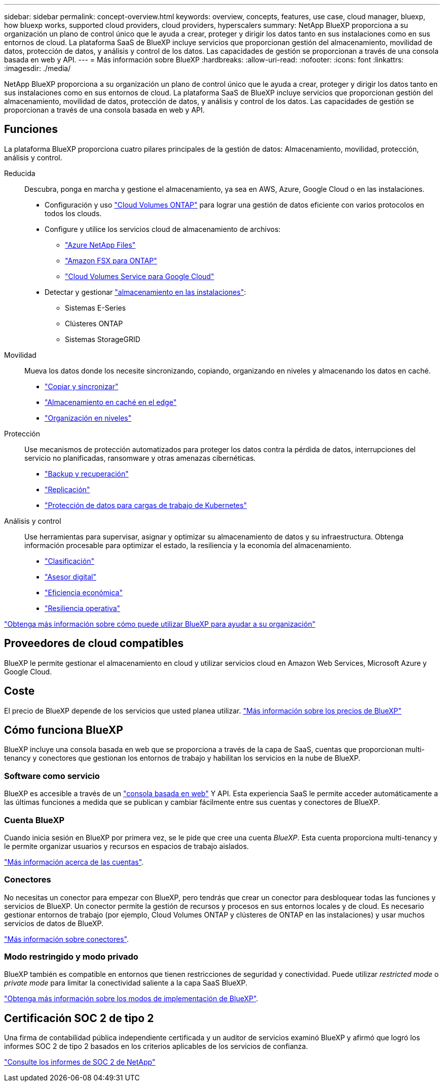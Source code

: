---
sidebar: sidebar 
permalink: concept-overview.html 
keywords: overview, concepts, features, use case, cloud manager, bluexp, how bluexp works, supported cloud providers, cloud providers, hyperscalers 
summary: NetApp BlueXP proporciona a su organización un plano de control único que le ayuda a crear, proteger y dirigir los datos tanto en sus instalaciones como en sus entornos de cloud. La plataforma SaaS de BlueXP incluye servicios que proporcionan gestión del almacenamiento, movilidad de datos, protección de datos, y análisis y control de los datos. Las capacidades de gestión se proporcionan a través de una consola basada en web y API. 
---
= Más información sobre BlueXP
:hardbreaks:
:allow-uri-read: 
:nofooter: 
:icons: font
:linkattrs: 
:imagesdir: ./media/


[role="lead"]
NetApp BlueXP proporciona a su organización un plano de control único que le ayuda a crear, proteger y dirigir los datos tanto en sus instalaciones como en sus entornos de cloud. La plataforma SaaS de BlueXP incluye servicios que proporcionan gestión del almacenamiento, movilidad de datos, protección de datos, y análisis y control de los datos. Las capacidades de gestión se proporcionan a través de una consola basada en web y API.



== Funciones

La plataforma BlueXP proporciona cuatro pilares principales de la gestión de datos: Almacenamiento, movilidad, protección, análisis y control.

Reducida:: Descubra, ponga en marcha y gestione el almacenamiento, ya sea en AWS, Azure, Google Cloud o en las instalaciones.
+
--
* Configuración y uso https://bluexp.netapp.com/ontap-cloud["Cloud Volumes ONTAP"^] para lograr una gestión de datos eficiente con varios protocolos en todos los clouds.
* Configure y utilice los servicios cloud de almacenamiento de archivos:
+
** https://bluexp.netapp.com/azure-netapp-files["Azure NetApp Files"^]
** https://bluexp.netapp.com/fsx-for-ontap["Amazon FSX para ONTAP"^]
** https://bluexp.netapp.com/cloud-volumes-service-for-gcp["Cloud Volumes Service para Google Cloud"^]


* Detectar y gestionar https://bluexp.netapp.com/netapp-on-premises["almacenamiento en las instalaciones"^]:
+
** Sistemas E-Series
** Clústeres ONTAP
** Sistemas StorageGRID




--
Movilidad:: Mueva los datos donde los necesite sincronizando, copiando, organizando en niveles y almacenando los datos en caché.
+
--
* https://bluexp.netapp.com/cloud-sync-service["Copiar y sincronizar"^]
* https://bluexp.netapp.com/global-file-cache["Almacenamiento en caché en el edge"^]
* https://bluexp.netapp.com/cloud-tiering["Organización en niveles"^]


--
Protección:: Use mecanismos de protección automatizados para proteger los datos contra la pérdida de datos, interrupciones del servicio no planificadas, ransomware y otras amenazas cibernéticas.
+
--
* https://bluexp.netapp.com/cloud-backup["Backup y recuperación"^]
* https://bluexp.netapp.com/replication["Replicación"^]
* https://bluexp.netapp.com/solutions/kubernetes["Protección de datos para cargas de trabajo de Kubernetes"^]


--
Análisis y control:: Use herramientas para supervisar, asignar y optimizar su almacenamiento de datos y su infraestructura. Obtenga información procesable para optimizar el estado, la resiliencia y la economía del almacenamiento.
+
--
* https://bluexp.netapp.com/netapp-cloud-data-sense["Clasificación"^]
* https://bluexp.netapp.com/digital-advisor["Asesor digital"^]
* https://bluexp.netapp.com/digital-advisor["Eficiencia económica"^]
* https://bluexp.netapp.com/digital-advisor["Resiliencia operativa"^]


--


https://bluexp.netapp.com/["Obtenga más información sobre cómo puede utilizar BlueXP para ayudar a su organización"^]



== Proveedores de cloud compatibles

BlueXP le permite gestionar el almacenamiento en cloud y utilizar servicios cloud en Amazon Web Services, Microsoft Azure y Google Cloud.



== Coste

El precio de BlueXP depende de los servicios que usted planea utilizar. https://bluexp.netapp.com/pricing["Más información sobre los precios de BlueXP"^]



== Cómo funciona BlueXP

BlueXP incluye una consola basada en web que se proporciona a través de la capa de SaaS, cuentas que proporcionan multi-tenancy y conectores que gestionan los entornos de trabajo y habilitan los servicios en la nube de BlueXP.



=== Software como servicio

BlueXP es accesible a través de un https://console.bluexp.netapp.com["consola basada en web"^] Y API. Esta experiencia SaaS le permite acceder automáticamente a las últimas funciones a medida que se publican y cambiar fácilmente entre sus cuentas y conectores de BlueXP.



=== Cuenta BlueXP

Cuando inicia sesión en BlueXP por primera vez, se le pide que cree una cuenta _BlueXP_. Esta cuenta proporciona multi-tenancy y le permite organizar usuarios y recursos en espacios de trabajo aislados.

link:concept-netapp-accounts.html["Más información acerca de las cuentas"].



=== Conectores

No necesitas un conector para empezar con BlueXP, pero tendrás que crear un conector para desbloquear todas las funciones y servicios de BlueXP. Un conector permite la gestión de recursos y procesos en sus entornos locales y de cloud. Es necesario gestionar entornos de trabajo (por ejemplo, Cloud Volumes ONTAP y clústeres de ONTAP en las instalaciones) y usar muchos servicios de datos de BlueXP.

link:concept-connectors.html["Más información sobre conectores"].



=== Modo restringido y modo privado

BlueXP también es compatible en entornos que tienen restricciones de seguridad y conectividad. Puede utilizar _restricted mode_ o _private mode_ para limitar la conectividad saliente a la capa SaaS BlueXP.

link:concept-modes.html["Obtenga más información sobre los modos de implementación de BlueXP"].



== Certificación SOC 2 de tipo 2

Una firma de contabilidad pública independiente certificada y un auditor de servicios examinó BlueXP y afirmó que logró los informes SOC 2 de tipo 2 basados en los criterios aplicables de los servicios de confianza.

https://www.netapp.com/company/trust-center/compliance/soc-2/["Consulte los informes de SOC 2 de NetApp"^]
